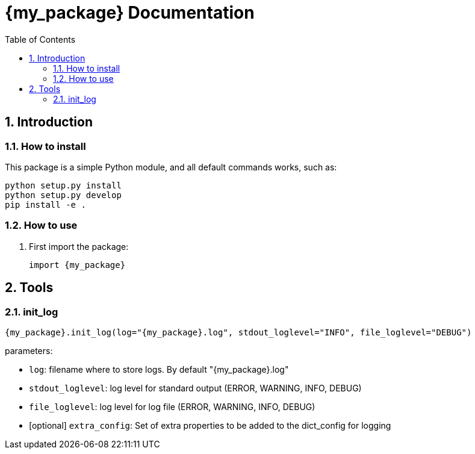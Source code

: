 = {my_package} Documentation
:sectnums:
:toc: left
:toclevels: 4
:encoding: utf-8
:lang: en
:numbered:
:source-language: python
:imagesdir:   doc

== Introduction


=== How to install
This package is a simple Python module, and all default commands
works, such as:
[source,bash]
----
python setup.py install
python setup.py develop
pip install -e .
----

=== How to use

. First import the package:
+
[source, python]
----
import {my_package}
----

== Tools

[[init_log]]
=== init_log

[source, python]
----
{my_package}.init_log(log="{my_package}.log", stdout_loglevel="INFO", file_loglevel="DEBUG")
----

.parameters:
* `log`: filename where to store logs. By default "{my_package}.log"
* `stdout_loglevel`: log level for standard output (ERROR, WARNING, INFO, DEBUG)
* `file_loglevel`: log level for log file (ERROR, WARNING, INFO, DEBUG)
* [optional] `extra_config`: Set of extra properties to be added to the dict_config for logging

